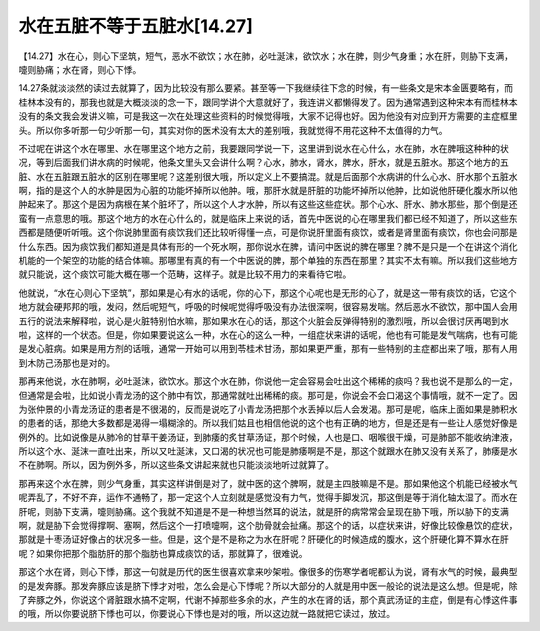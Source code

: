水在五脏不等于五脏水[14.27]
============================

【14.27】水在心，则心下坚筑，短气，恶水不欲饮；水在肺，必吐涎沫，欲饮水；水在脾，则少气身重；水在肝，则胁下支满，嚏则胁痛；水在肾，则心下悸。
 
14.27条就淡淡然的读过去就算了，因为比较没有那么要紧。甚至等一下我继续往下念的时候，有一些条文是宋本金匮要略有，而桂林本没有的，那我也就是大概淡淡的念一下，跟同学讲个大意就好了，我连讲义都懒得发了。因为通常遇到这种宋本有而桂林本没有的条文我会发讲义嘛，可是我这一次在处理这些资料的时候觉得哦，大家不记得也好。因为他没有对应到开方需要的主症框里头。所以你多听那一句少听那一句，其实对你的医术没有太大的差别哦，我就觉得不用花这种不太值得的力气。
 
不过呢在讲这个水在哪里、水在哪里这个地方之前，我要跟同学说一下，这里讲到说水在心什么，水在肺，水在脾哦这种种的状况，等到后面我们讲水病的时候呢，他条文里头又会讲什么啊？心水，肺水，肾水，脾水，肝水，就是五脏水。那这个地方的五脏、水在五脏跟五脏水的区别在哪里呢？这差别很大哦，所以定义上不要搞混。就是后面那个水病讲的什么心水、肝水那个五脏水啊，指的是这个人的水肿是因为心脏的功能坏掉所以他肿。哦，那肝水就是肝脏的功能坏掉所以他肿，比如说他肝硬化腹水所以他肿起来了。那这个是因为病根在某个脏坏了，所以这个人才水肿，所以有这些这些症状。那个心水、肝水、肺水那些，那个倒是还蛮有一点意思的哦。那这个地方的水在心什么的，就是临床上来说的话，首先中医说的心在哪里我们都已经不知道了，所以这些东西都是随便听听哦。这个你说肺里面有痰饮我们还比较听得懂一点，可是你说肝里面有痰饮，或者是肾里面有痰饮，你也会问那是什么东西。因为痰饮我们都知道是具体有形的一个死水啊，那你说水在脾，请问中医说的脾在哪里？脾不是只是一个在讲这个消化机能的一个架空的功能的结合体嘛。那哪里有真的有一个中医说的脾，那个单独的东西在那里？其实不太有嘛。所以我们这些地方就只能说，这个痰饮可能大概在哪一个范畴，这样子。就是比较不用力的来看待它啦。
 
他就说，“水在心则心下坚筑”，那如果是心有水的话呢，你的心下，那这个心呢也是无形的心了，就是这一带有痰饮的话，它这个地方就会硬邦邦的哦，发闷，然后呢短气，呼吸的时候呢觉得呼吸没有办法很深啊，很容易发喘。然后恶水不欲饮，那中国人会用五行的说法来解释啦，说心是火脏特别怕水嘛，那如果水在心的话，那这个火脏会反弹得特别的激烈哦，所以会很讨厌再喝到水啦，这样的一个状态。但是，你如果要说这么一种，水在心的这么一种，一组症状来讲的话呢，他也有可能是发气喘病，也有可能是发心脏病。如果是用方剂的话哦，通常一开始可以用到苓桂术甘汤，那如果更严重，那有一些特别的主症都出来了哦，那有人用到木防己汤那也是对的。
 
那再来他说，水在肺啊，必吐涎沫，欲饮水。那这个水在肺，你说他一定会容易会吐出这个稀稀的痰吗？我也说不是那么的一定，但通常是会啦，比如说小青龙汤的这个肺中有饮，那通常就吐出稀稀的痰。那可是，你说会不会口渴这个事情哦，就不一定了。因为张仲景的小青龙汤证的患者是不很渴的，反而是说吃了小青龙汤把那个水丢掉以后人会发渴。那可是呢，临床上面如果是肺积水的患者的话，那绝大多数都是渴得一塌糊涂的。所以我们姑且也相信他说的这个也有正确的地方，但是还是有一些让人感觉好像是例外的。比如说像是从肺冷的甘草干姜汤证，到肺痿的炙甘草汤证，那个时候，人也是口、咽喉很干燥，可是肺部不能收纳津液，所以这个水、涎沫一直吐出来，所以又吐涎沫，又口渴的状况也可能是肺痿啊是不是，那这个就跟水在肺又没有关系了，肺痿是水不在肺啊。所以，因为例外多，所以这些条文讲起来就也只能淡淡地听过就算了。
 
那再来这个水在脾，则少气身重，其实这样讲倒是对了，就中医的这个脾啊，就是主四肢嘛是不是。那如果他这个机能已经被水气呢弄乱了，不好不弃，运作不通畅了，那一定这个人立刻就是感觉没有力气，觉得手脚发沉，那这倒是等于消化轴太湿了。而水在肝呢，则胁下支满，嚏则胁痛。这个我就不知道是不是一种想当然耳的说法，就是肝的病常常会呈现在胁下哦，所以胁下的支满啊，就是胁下会觉得撑啊、塞啊，然后这个一打喷嚏啊，这个肋骨就会扯痛。那这个的话，以症状来讲，好像比较像悬饮的症状，那就是十枣汤证好像占的状况多一些。但是，这个是不是称之为水在肝呢？肝硬化的时候造成的腹水，这个肝硬化算不算水在肝呢？如果你把那个脂肪肝的那个脂肪也算成痰饮的话，那就算了，很难说。
 
那这个水在肾，则心下悸，那这一句就是历代的医生很喜欢拿来吵架啦。像很多的伤寒学者呢都认为说，肾有水气的时候，最典型的是发奔豚。那发奔豚应该是脐下悸才对啦，怎么会是心下悸呢？所以大部分的人就是用中医一般论的说法是这么想。但是呢，除了奔豚之外，你说这个肾脏跟水搞不定啊，代谢不掉那些多余的水，产生的水在肾的话，那个真武汤证的主症，倒是有心悸这件事的哦，所以你要说脐下悸也可以，你要说心下悸也是对的哦，所以这边就一路就把它读过，放过。

